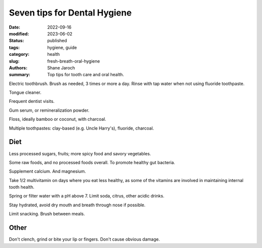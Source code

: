 ***************************************
 Seven tips for Dental Hygiene
***************************************

:date: 2022-09-16
:modified: 2023-06-02
:status: published
:tags: hygiene, guide
:category: health
:slug: fresh-breath-oral-hygiene
:authors: Shane Jaroch
:summary: Top tips for tooth care and oral health.


Electric toothbrush. Brush as needed, 3 times or more a day.
Rinse with tap water when not using fluoride toothpaste.

Tongue cleaner.

Frequent dentist visits.

Gum serum, or remineralization powder.

Floss, ideally bamboo or coconut, with charcoal.

Multiple toothpastes: clay-based (e.g. Uncle Harry's), fluoride, charcoal.


Diet
####

Less processed sugars, fruits; more spicy food and savory vegetables.

Some raw foods, and no processed foods overall. To promote healthy gut
bacteria.

Supplement calcium. And magnesium.

Take 1/2 multivitamin on days where you eat less healthy, as some of the
vitamins are involved in maintaining internal tooth health.

Spring or filter water with a pH above 7. Limit soda, citrus, other acidic
drinks.

Stay hydrated, avoid dry mouth and breath through nose if possible.

Limit snacking. Brush between meals.


Other
#####

Don't clench, grind or bite your lip or fingers. Don't cause obvious damage.
